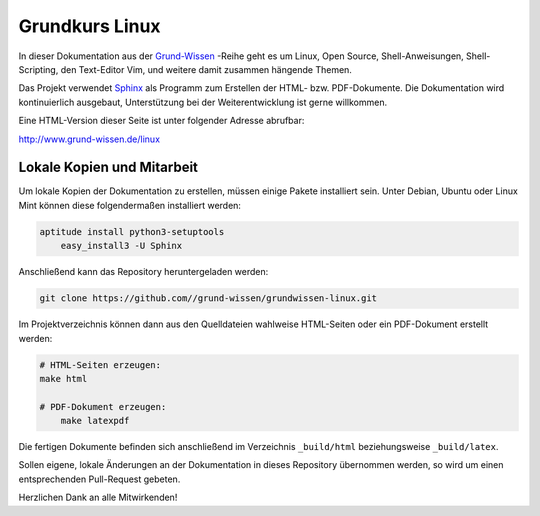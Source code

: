 
Grundkurs Linux
===============

In dieser Dokumentation aus der `Grund-Wissen <http://www.grund-wissen.de>`_
-Reihe geht es um Linux, Open Source, Shell-Anweisungen, Shell-Scripting, den
Text-Editor Vim, und weitere damit zusammen hängende Themen.

Das Projekt verwendet `Sphinx <http://sphinx-doc.org/>`_ als Programm zum
Erstellen der HTML- bzw. PDF-Dokumente. Die Dokumentation wird kontinuierlich
ausgebaut, Unterstützung bei der Weiterentwicklung ist gerne willkommen.

Eine HTML-Version dieser Seite ist unter folgender Adresse abrufbar: 

http://www.grund-wissen.de/linux


Lokale Kopien und Mitarbeit
---------------------------

Um lokale Kopien der Dokumentation zu erstellen, müssen einige Pakete
installiert sein. Unter Debian, Ubuntu oder Linux Mint können diese
folgendermaßen installiert werden:

.. code-block:: bash

    aptitude install python3-setuptools
	easy_install3 -U Sphinx
	
Anschließend kann das Repository heruntergeladen werden: 

.. code-block:: bash

    git clone https://github.com//grund-wissen/grundwissen-linux.git 

Im Projektverzeichnis können dann aus den Quelldateien wahlweise HTML-Seiten
oder ein PDF-Dokument erstellt werden:

.. code-block:: bash

    # HTML-Seiten erzeugen:
    make html

    # PDF-Dokument erzeugen:
	make latexpdf

Die fertigen Dokumente befinden sich anschließend im Verzeichnis ``_build/html``
beziehungsweise ``_build/latex``.

Sollen eigene, lokale Änderungen an der Dokumentation in dieses Repository
übernommen werden, so wird um einen entsprechenden Pull-Request gebeten. 


Herzlichen Dank an alle Mitwirkenden!


